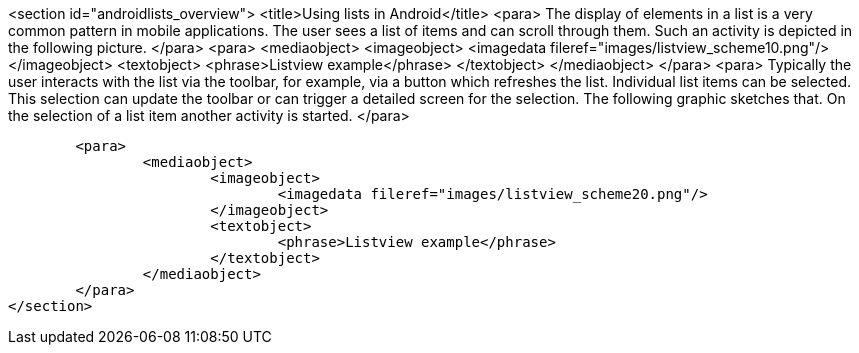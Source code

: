 <section id="androidlists_overview">
	<title>Using lists in Android</title>
	<para>
		The display of elements in a list is a very common pattern in
		mobile
		applications. The user sees a list of items and can scroll
		through
		them. Such an activity is depicted in the following picture.
	</para>
	<para>
		<mediaobject>
			<imageobject>
				<imagedata fileref="images/listview_scheme10.png"/>
			</imageobject>
			<textobject>
				<phrase>Listview example</phrase>
			</textobject>
		</mediaobject>
	</para>
	<para>
		Typically the user interacts with the list via the
		toolbar, for example, via a button which refreshes the list. Individual list items can
		be
		selected. This selection can update
		the
		toolbar or
		can
		trigger a
		detailed screen for the selection. The following graphic sketches
		that. On the selection of a list item another activity is started.
	</para>

	<para>
		<mediaobject>
			<imageobject>
				<imagedata fileref="images/listview_scheme20.png"/>
			</imageobject>
			<textobject>
				<phrase>Listview example</phrase>
			</textobject>
		</mediaobject>
	</para>
</section>
